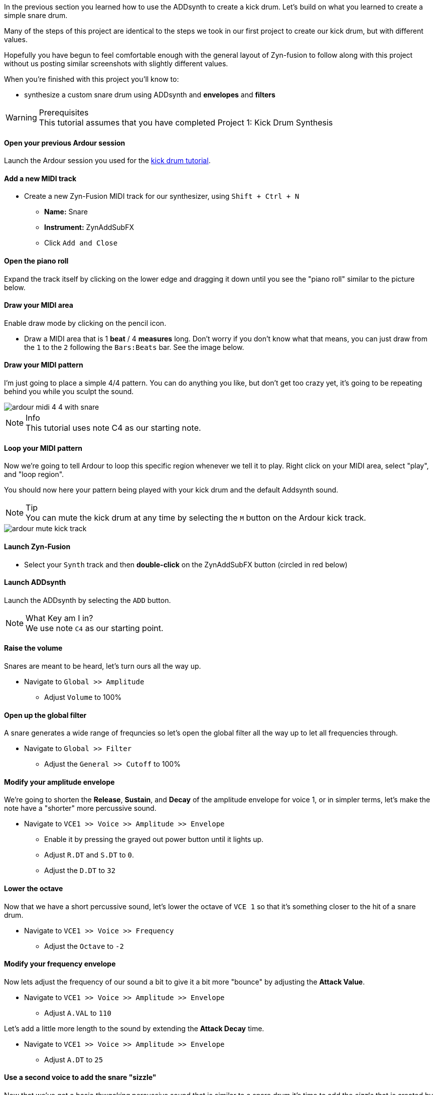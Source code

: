 In the previous section you learned how to use the ADDsynth to create a kick drum. Let's build on what you learned to create a simple snare drum.

Many of the steps of this project are identical to the steps we took in our first project to create our kick drum, but with different values.

Hopefully you have begun to feel comfortable enough with the general layout of Zyn-fusion to follow along with this project without us posting similar screenshots with slightly different values.

When you're finished with this project you'll know to:

- synthesize a custom snare drum using ADDsynth and *envelopes* and *filters*

.Prerequisites
WARNING: This tutorial assumes that you have completed Project 1: Kick Drum Synthesis

==== Open your previous Ardour session
Launch the Ardour session you used for the <<tut1, kick drum tutorial>>.

==== Add a new MIDI track
* Create a new Zyn-Fusion MIDI track for our synthesizer, using `Shift + Ctrl + N`
** *Name:* Snare
** *Instrument:* ZynAddSubFX
** Click `Add and Close`

==== Open the piano roll
Expand the track itself by clicking on the lower edge and dragging it down until you see the "piano roll" similar to the picture below.

==== Draw your MIDI area
Enable draw mode by clicking on the pencil icon.

- Draw a MIDI area that is 1 *beat* / 4 *measures* long. Don't worry if you don't know what that means, you can just draw from the `1` to the `2` following the `Bars:Beats` bar. See the image below.
// TODO: No image here!

==== Draw your MIDI pattern
I'm just going to place a simple 4/4 pattern. You can do anything you like, but don't get too crazy yet, it's going to be repeating behind you while you sculpt the sound.

image::screenshots/ardour-midi-4-4-with-snare.png[]

.Info
NOTE: This tutorial uses note C4 as our starting note.

==== Loop your MIDI pattern
Now we're going to tell Ardour to loop this specific region whenever we tell it to play. Right click on your MIDI area, select "play", and "loop region".

You should now here your pattern being played with your kick drum and the default Addsynth sound.

.Tip
NOTE: You can mute the kick drum at any time by selecting the `M` button on the Ardour kick track.

image::screenshots/ardour-mute-kick-track.png[]

==== Launch Zyn-Fusion
* Select your `Synth` track and then *double-click* on the ZynAddSubFX button (circled in red below)

==== Launch ADDsynth
Launch the ADDsynth by selecting the `ADD` button.

.What Key am I in?
NOTE: We use note `C4` as our starting point.

==== Raise the volume
Snares are meant to be heard, let's turn ours all the way up.

* Navigate to `Global >> Amplitude`
** Adjust `Volume` to 100%

==== Open up the global filter
A snare generates a wide range of frequncies so let's open the global filter all the way up to let all frequencies through.

* Navigate to `Global >> Filter`
** Adjust the `General >> Cutoff` to 100%

==== Modify your amplitude envelope
We're going to shorten the *Release*, *Sustain*, and *Decay* of the amplitude envelope for voice 1, or in simpler terms, let's make the note  have a "shorter" more percussive sound.

* Navigate to `VCE1 >> Voice >> Amplitude >> Envelope`
** Enable it by pressing the grayed out power button until it lights up.
** Adjust `R.DT` and `S.DT` to `0`.
** Adjust the `D.DT` to `32`

==== Lower the octave
Now that we have a short percussive sound, let's lower the octave of `VCE 1` so that it's something closer to the hit of a snare drum.

* Navigate to `VCE1 >> Voice >> Frequency`
** Adjust the `Octave` to `-2`

==== Modify your frequency envelope
Now lets adjust the frequency of our sound a bit to give it a bit more "bounce" by adjusting the *Attack Value*.

* Navigate to `VCE1 >> Voice >> Amplitude >> Envelope`
** Adjust `A.VAL` to `110`

Let's add a little more length to the sound by extending the *Attack Decay* time.

* Navigate to `VCE1 >> Voice >> Amplitude >> Envelope`
** Adjust `A.DT` to `25`

==== Use a second voice to add the snare "sizzle"
Now that we've got a basic _thwacking_ percussive sound that is similar to a snare drum it's time to add the _sizzle_ that is created by the metallic snare wires.

* Navigate to `VCE 2` by clicking the `+` beside `VCE 1`
* Enable `VCE 2` by clicking on the power button.

==== Enable noise modulation
We're going to add some noise much like we did when creating our kick drum previously, only this time we're going to use `white` noise instead of `pink`.

.Tip
NOTE: Don't worry if you don't know the difference between white and pink noise, we'll cover that later. For now, feel free to alternate between them and see what differences you can notice.

* Turn on the noise
** `VCE 2 >> Modulation >> VCE OSC >> Type >> White`

Now you may notice that the noise is too loud compared to the smack of our drum. Let's turn down the second voice a bit so it sits properly beneath the primary thwacking sound.

* Lower the volume of this voice
** Navigate to `VCE 2 >> Amplitude >> General >> Vol`
** Adjust `Vol` to `100`
*** Note that this means the actual value of 100, not 100%.

==== Enable amplitude envelope
Now that we've set a decent volume between the _thwack_ and the _sizzle_ of the sound, let's adjust the amplitude of the noise generated by VC2 to match that of VCE1.


* Navigate to `VCE1 >> Voice >> Amplitude >> Envelope`
** Enable it by pressing the grayed out power button until it lights up.
** Adjust `R.DT` and `S.DT` to `0`.
** Adjust the `D.DT` to `32`

==== Save your instrument
Congratulations, you've crafted a snare drum - starting with a single sin wave and using additive synthesis!

Now would be a great time to save your Zyn-fusion instrument and Ardour session.

* Navigate to `File >> Save instrument`
* Choose a directory and name your file before selecting `Enter`

==== Save your Ardour session

* Navigate to your Ardour window
* `Ctrl + S`

